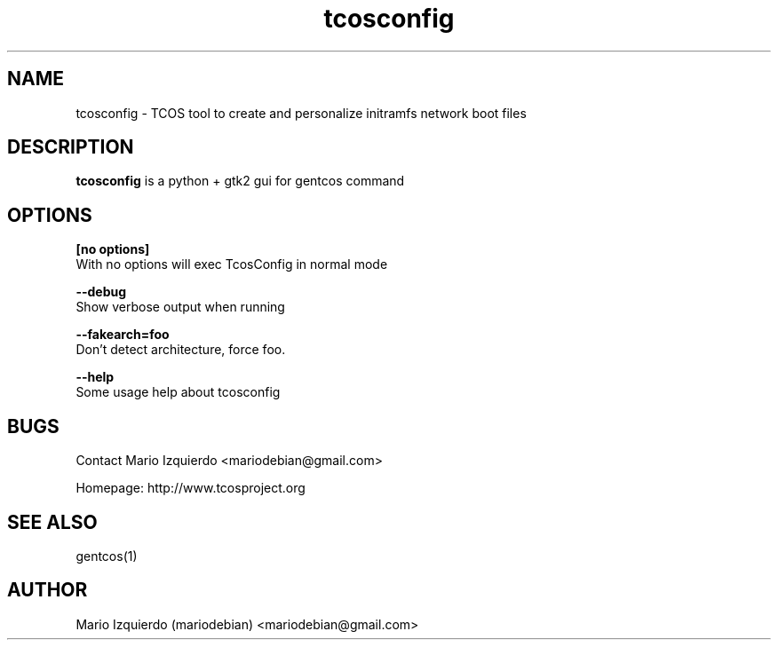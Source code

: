 .\"Created with GNOME Manpages Editor Wizard
.\"http://gmanedit.sourceforge.net
.\"Sergio Rua <srua@gpul.org>
.\"
.TH tcosconfig 1 "Mar 11, 2007" "tcosconfig man page"

.SH NAME
tcosconfig \- TCOS tool to create and personalize initramfs network boot files

.SH DESCRIPTION

.PP
\fBtcosconfig\fP is a python + gtk2 gui for gentcos command


.SH OPTIONS
.B [no options]
 With no options will exec TcosConfig in normal mode

.B --debug
 Show verbose output when running

.B --fakearch=foo
 Don't detect architecture, force foo.

.B --help
 Some usage help about tcosconfig


.SH BUGS
Contact Mario Izquierdo <mariodebian@gmail.com>

Homepage: http://www.tcosproject.org

.SH SEE ALSO
gentcos(1)

.SH AUTHOR
Mario Izquierdo (mariodebian) <mariodebian@gmail.com>
